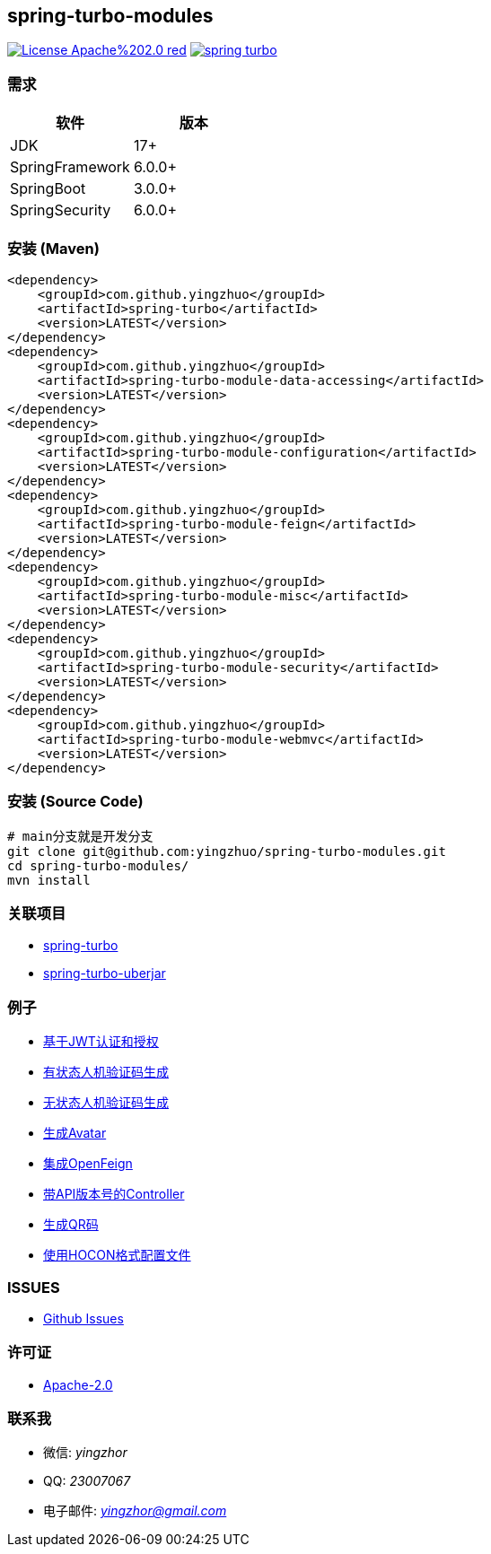 == spring-turbo-modules

image:https://img.shields.io/badge/License-Apache%202.0-red.svg[link="http://www.apache.org/licenses/LICENSE-2.0"]
image:https://img.shields.io/maven-central/v/com.github.yingzhuo/spring-turbo.svg?label=Maven%20Central[link="https://search.maven.org/search?q=g:%22com.github.yingzhuo%22%20AND%20a:%22spring-turbo%22"]

=== 需求

[options="header",format="psv"]
|====
| 软件             | 版本
| JDK             | 17+
| SpringFramework | 6.0.0+
| SpringBoot      | 3.0.0+
| SpringSecurity  | 6.0.0+
|====

=== 安装 (Maven)

[maven,xml]
----
<dependency>
    <groupId>com.github.yingzhuo</groupId>
    <artifactId>spring-turbo</artifactId>
    <version>LATEST</version>
</dependency>
<dependency>
    <groupId>com.github.yingzhuo</groupId>
    <artifactId>spring-turbo-module-data-accessing</artifactId>
    <version>LATEST</version>
</dependency>
<dependency>
    <groupId>com.github.yingzhuo</groupId>
    <artifactId>spring-turbo-module-configuration</artifactId>
    <version>LATEST</version>
</dependency>
<dependency>
    <groupId>com.github.yingzhuo</groupId>
    <artifactId>spring-turbo-module-feign</artifactId>
    <version>LATEST</version>
</dependency>
<dependency>
    <groupId>com.github.yingzhuo</groupId>
    <artifactId>spring-turbo-module-misc</artifactId>
    <version>LATEST</version>
</dependency>
<dependency>
    <groupId>com.github.yingzhuo</groupId>
    <artifactId>spring-turbo-module-security</artifactId>
    <version>LATEST</version>
</dependency>
<dependency>
    <groupId>com.github.yingzhuo</groupId>
    <artifactId>spring-turbo-module-webmvc</artifactId>
    <version>LATEST</version>
</dependency>
----

=== 安装 (Source Code)

[maven,xml]
----
# main分支就是开发分支
git clone git@github.com:yingzhuo/spring-turbo-modules.git
cd spring-turbo-modules/
mvn install
----

=== 关联项目

* link:https://github.com/yingzhuo/spring-turbo[spring-turbo]
* link:https://github.com/yingzhuo/spring-turbo-uberjar[spring-turbo-uberjar]

=== 例子

* link:https://github.com/yingzhuo/spring-turbo-examples/tree/main/examples-spring-security-jwt[基于JWT认证和授权]
* link:https://github.com/yingzhuo/spring-turbo-examples/tree/main/examples-stateful-captcha/[有状态人机验证码生成]
* link:https://github.com/yingzhuo/spring-turbo-examples/tree/main/examples-stateless-captcha/[无状态人机验证码生成]
* link:https://github.com/yingzhuo/spring-turbo-examples/tree/main/examples-random-avatar-gen/[生成Avatar]
* link:https://github.com/yingzhuo/spring-turbo-examples/tree/main/examples-open-feign/[集成OpenFeign]
* link:https://github.com/yingzhuo/spring-turbo-examples/tree/main/examples-versioned-controller/[带API版本号的Controller]
* link:https://github.com/yingzhuo/spring-turbo-examples/tree/main/examples-qrcode-gen[生成QR码]
* link:https://github.com/yingzhuo/spring-turbo-examples/tree/main/examples-use-hocon-configuration[使用HOCON格式配置文件]

=== ISSUES

* link:https://github.com/yingzhuo/spring-turbo-modules/issues[Github Issues]

=== 许可证

* link:{docdir}/LICENSE.txt[Apache-2.0]

=== 联系我

* 微信: _yingzhor_
* QQ: _23007067_
* 电子邮件: _mailto:yingzhor@gmail.com[yingzhor@gmail.com]_
